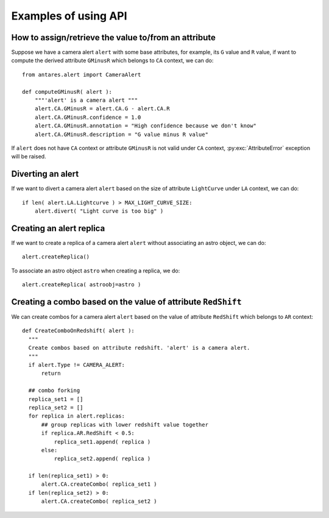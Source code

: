 ***************************************
Examples of using API
***************************************

How to assign/retrieve the value to/from an attribute
=====================================================

Suppose we have a camera alert ``alert`` with some base attributes, for example,
its ``G`` value and ``R`` value, if want to compute the derived
attribute ``GMinusR`` which belongs to ``CA`` context, we can do::

  from antares.alert import CameraAlert

  def computeGMinusR( alert ):
      """'alert' is a camera alert """
      alert.CA.GMinusR = alert.CA.G - alert.CA.R
      alert.CA.GMinusR.confidence = 1.0
      alert.CA.GMinusR.annotation = "High confidence because we don't know"
      alert.CA.GMinusR.description = "G value minus R value"

If ``alert`` does not have ``CA`` context or 
attribute ``GMinusR`` is not valid under ``CA`` context,
:py:exc:`AttributeError` exception will be raised.
		
Diverting an alert
=====================================================

If we want to divert a camera alert ``alert`` based on the size of
attribute ``LightCurve`` under ``LA`` context, we can do::

  if len( alert.LA.Lightcurve ) > MAX_LIGHT_CURVE_SIZE:
      alert.divert( "Light curve is too big" )

Creating an alert replica
=========================

If we want to create a replica of a camera alert ``alert`` without
associating an astro object, we can do::

  alert.createReplica()

To associate an astro object ``astro`` when creating a replica, we
do::

  alert.createReplica( astroobj=astro )

Creating a combo based on the value of attribute ``RedShift``
=============================================================

We can create combos for a camera alert ``alert`` based on the value
of attribute ``RedShift`` which belongs to ``AR`` context::

  def CreateComboOnRedshift( alert ):
    """
    Create combos based on attribute redshift. 'alert' is a camera alert.
    """
    if alert.Type != CAMERA_ALERT:
        return

    ## combo forking
    replica_set1 = []
    replica_set2 = []
    for replica in alert.replicas:
        ## group replicas with lower redshift value together
        if replica.AR.RedShift < 0.5:
            replica_set1.append( replica )
        else:
            replica_set2.append( replica )

    if len(replica_set1) > 0:
        alert.CA.createCombo( replica_set1 )
    if len(replica_set2) > 0:
        alert.CA.createCombo( replica_set2 )

